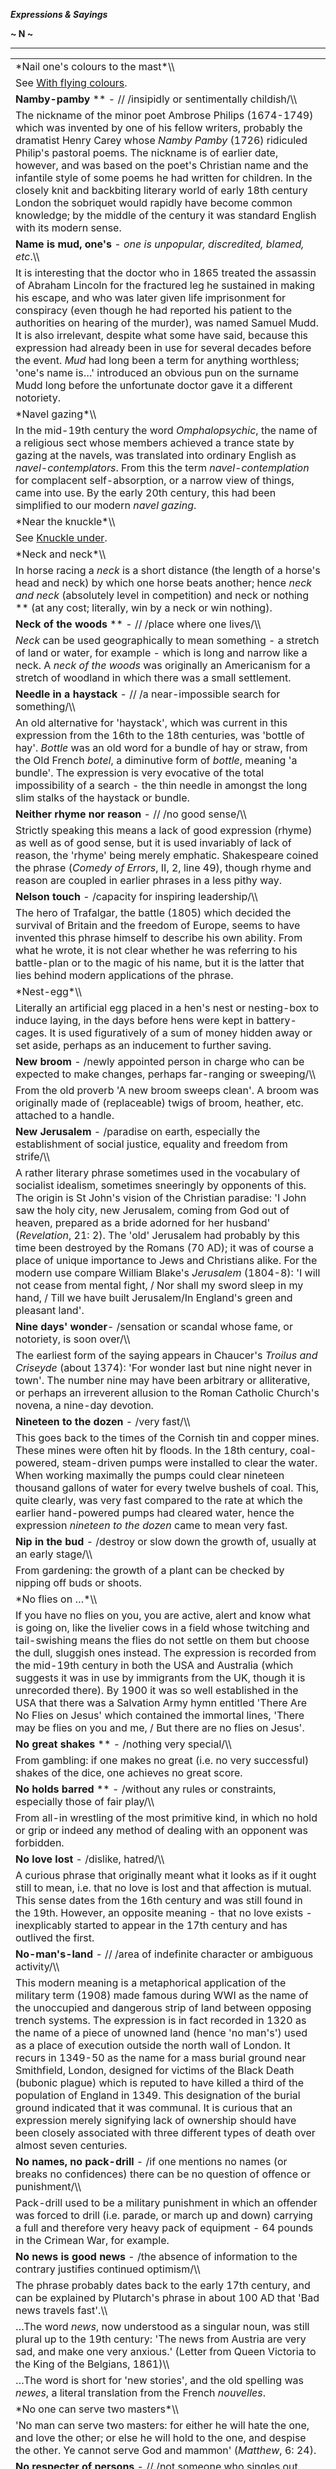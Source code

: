 */Expressions & Sayings/*

*~ N ~*

--------------

#+BEGIN_HTML
  <div align="center">
#+END_HTML

| *Nail one's colours to the mast*\\                                                                                                                                                                                                                                                                                                                                                                                                                                                                                                                                                                                                                                                                                                                                                                                                                                                                                                                              |
|  See [[http://users.tinyonline.co.uk/gswithenbank/sayingsw.htm#With%20flying%20colours][With flying colours]].                                                                                                                                                                                                                                                                                                                                                                                                                                                                                                                                                                                                                                                                                                                                                                                                                                                  |
| *Namby-pamby* ** - // /insipidly or sentimentally childish/\\                                                                                                                                                                                                                                                                                                                                                                                                                                                                                                                                                                                                                                                                                                                                                                                                                                                                                                   |
|  The nickname of the minor poet Ambrose Philips (1674-1749) which was invented by one of his fellow writers, probably the dramatist Henry Carey whose /Namby Pamby/ (1726) ridiculed Philip's pastoral poems. The nickname is of earlier date, however, and was based on the poet's Christian name and the infantile style of some poems he had written for children. In the closely knit and backbiting literary world of early 18th century London the sobriquet would rapidly have become common knowledge; by the middle of the century it was standard English with its modern sense.                                                                                                                                                                                                                                                                                                                                                                      |
| *Name is mud, one's* - /one is unpopular, discredited, blamed, etc/.\\                                                                                                                                                                                                                                                                                                                                                                                                                                                                                                                                                                                                                                                                                                                                                                                                                                                                                          |
|  It is interesting that the doctor who in 1865 treated the assassin of Abraham Lincoln for the fractured leg he sustained in making his escape, and who was later given life imprisonment for conspiracy (even though he had reported his patient to the authorities on hearing of the murder), was named Samuel Mudd. It is also irrelevant, despite what some have said, because this expression had already been in use for several decades before the event. /Mud/ had long been a term for anything worthless; 'one's name is...' introduced an obvious pun on the surname Mudd long before the unfortunate doctor gave it a different notoriety.                                                                                                                                                                                                                                                                                                          |
| *Navel gazing*\\                                                                                                                                                                                                                                                                                                                                                                                                                                                                                                                                                                                                                                                                                                                                                                                                                                                                                                                                                |
|  In the mid-19th century the word /Omphalopsychic/, the name of a religious sect whose members achieved a trance state by gazing at the navels, was translated into ordinary English as /navel-contemplators/. From this the term /navel-contemplation/ for complacent self-absorption, or a narrow view of things, came into use. By the early 20th century, this had been simplified to our modern /navel gazing/.                                                                                                                                                                                                                                                                                                                                                                                                                                                                                                                                            |
| *Near the knuckle*\\                                                                                                                                                                                                                                                                                                                                                                                                                                                                                                                                                                                                                                                                                                                                                                                                                                                                                                                                            |
|  See [[http://users.tinyonline.co.uk/gswithenbank/sayingsk.htm#Knuckle%20under][Knuckle under]].                                                                                                                                                                                                                                                                                                                                                                                                                                                                                                                                                                                                                                                                                                                                                                                                                                                                |
| *Neck and neck*\\                                                                                                                                                                                                                                                                                                                                                                                                                                                                                                                                                                                                                                                                                                                                                                                                                                                                                                                                               |
|  In horse racing a /neck/ is a short distance (the length of a horse's head and neck) by which one horse beats another; hence /neck and neck/ (absolutely level in competition) and neck or nothing ** (at any cost; literally, win by a neck or win nothing).                                                                                                                                                                                                                                                                                                                                                                                                                                                                                                                                                                                                                                                                                                  |
| *Neck of the woods* ** - // /place where one lives/\\                                                                                                                                                                                                                                                                                                                                                                                                                                                                                                                                                                                                                                                                                                                                                                                                                                                                                                           |
|  /Neck/ can be used geographically to mean something - a stretch of land or water, for example - which is long and narrow like a neck. A /neck of the woods/ was originally an Americanism for a stretch of woodland in which there was a small settlement.                                                                                                                                                                                                                                                                                                                                                                                                                                                                                                                                                                                                                                                                                                     |
| *Needle in a haystack* - // /a near-impossible search for something/\\                                                                                                                                                                                                                                                                                                                                                                                                                                                                                                                                                                                                                                                                                                                                                                                                                                                                                          |
|  An old alternative for 'haystack', which was current in this expression from the 16th to the 18th centuries, was 'bottle of hay'. /Bottle/ was an old word for a bundle of hay or straw, from the Old French /botel/, a diminutive form of /bottle/, meaning 'a bundle'. The expression is very evocative of the total impossibility of a search - the thin needle in amongst the long slim stalks of the haystack or bundle.                                                                                                                                                                                                                                                                                                                                                                                                                                                                                                                                  |
| *Neither rhyme nor reason* - // /no good sense/\\                                                                                                                                                                                                                                                                                                                                                                                                                                                                                                                                                                                                                                                                                                                                                                                                                                                                                                               |
|  Strictly speaking this means a lack of good expression (rhyme) as well as of good sense, but it is used invariably of lack of reason, the 'rhyme' being merely emphatic. Shakespeare coined the phrase (/Comedy of Errors/, II, 2, line 49), though rhyme and reason are coupled in earlier phrases in a less pithy way.                                                                                                                                                                                                                                                                                                                                                                                                                                                                                                                                                                                                                                       |
| *Nelson touch* - /capacity for inspiring leadership/\\                                                                                                                                                                                                                                                                                                                                                                                                                                                                                                                                                                                                                                                                                                                                                                                                                                                                                                          |
|  The hero of Trafalgar, the battle (1805) which decided the survival of Britain and the freedom of Europe, seems to have invented this phrase himself to describe his own ability. From what he wrote, it is not clear whether he was referring to his battle-plan or to the magic of his name, but it is the latter that lies behind modern applications of the phrase.                                                                                                                                                                                                                                                                                                                                                                                                                                                                                                                                                                                        |
| *Nest-egg*\\                                                                                                                                                                                                                                                                                                                                                                                                                                                                                                                                                                                                                                                                                                                                                                                                                                                                                                                                                    |
|  Literally an artificial egg placed in a hen's nest or nesting-box to induce laying, in the days before hens were kept in battery-cages. It is used figuratively of a sum of money hidden away or set aside, perhaps as an inducement to further saving.                                                                                                                                                                                                                                                                                                                                                                                                                                                                                                                                                                                                                                                                                                        |
| *New broom* - /newly appointed person in charge who can be expected to make changes, perhaps far-ranging or sweeping/\\                                                                                                                                                                                                                                                                                                                                                                                                                                                                                                                                                                                                                                                                                                                                                                                                                                         |
|  From the old proverb 'A new broom sweeps clean'. A broom was originally made of (replaceable) twigs of broom, heather, etc. attached to a handle.                                                                                                                                                                                                                                                                                                                                                                                                                                                                                                                                                                                                                                                                                                                                                                                                              |
| *New Jerusalem* - /paradise on earth, especially the establishment of social justice, equality and freedom from strife/\\                                                                                                                                                                                                                                                                                                                                                                                                                                                                                                                                                                                                                                                                                                                                                                                                                                       |
|  A rather literary phrase sometimes used in the vocabulary of socialist idealism, sometimes sneeringly by opponents of this. The origin is St John's vision of the Christian paradise: 'I John saw the holy city, new Jerusalem, coming from God out of heaven, prepared as a bride adorned for her husband' (/Revelation/, 21: 2). The 'old' Jerusalem had probably by this time been destroyed by the Romans (70 AD); it was of course a place of unique importance to Jews and Christians alike. For the modern use compare William Blake's /Jerusalem/ (1804-8): 'I will not cease from mental fight, / Nor shall my sword sleep in my hand, / Till we have built Jerusalem/In England's green and pleasant land'.                                                                                                                                                                                                                                          |
| *Nine days' wonder*- /sensation or scandal whose fame, or notoriety, is soon over/\\                                                                                                                                                                                                                                                                                                                                                                                                                                                                                                                                                                                                                                                                                                                                                                                                                                                                            |
|  The earliest form of the saying appears in Chaucer's /Troilus and Criseyde/ (about 1374): 'For wonder last but nine night never in town'. The number nine may have been arbitrary or alliterative, or perhaps an irreverent allusion to the Roman Catholic Church's novena, a nine-day devotion.                                                                                                                                                                                                                                                                                                                                                                                                                                                                                                                                                                                                                                                               |
| *Nineteen to the dozen* - /very fast/\\                                                                                                                                                                                                                                                                                                                                                                                                                                                                                                                                                                                                                                                                                                                                                                                                                                                                                                                         |
|  This goes back to the times of the Cornish tin and copper mines. These mines were often hit by floods. In the 18th century, coal-powered, steam-driven pumps were installed to clear the water. When working maximally the pumps could clear nineteen thousand gallons of water for every twelve bushels of coal. This, quite clearly, was very fast compared to the rate at which the earlier hand-powered pumps had cleared water, hence the expression /nineteen to the dozen/ came to mean very fast.                                                                                                                                                                                                                                                                                                                                                                                                                                                      |
| *Nip in the bud* - /destroy or slow down the growth of, usually at an early stage/\\                                                                                                                                                                                                                                                                                                                                                                                                                                                                                                                                                                                                                                                                                                                                                                                                                                                                            |
|  From gardening: the growth of a plant can be checked by nipping off buds or shoots.                                                                                                                                                                                                                                                                                                                                                                                                                                                                                                                                                                                                                                                                                                                                                                                                                                                                            |
| *No flies on ...*\\                                                                                                                                                                                                                                                                                                                                                                                                                                                                                                                                                                                                                                                                                                                                                                                                                                                                                                                                             |
|  If you have no flies on you, you are active, alert and know what is going on, like the livelier cows in a field whose twitching and tail-swishing means the flies do not settle on them but choose the dull, sluggish ones instead. The expression is recorded from the mid-19th century in both the USA and Australia (which suggests it was in use by immigrants from the UK, though it is unrecorded there). By 1900 it was so well established in the USA that there was a Salvation Army hymn entitled 'There Are No Flies on Jesus' which contained the immortal lines, 'There may be flies on you and me, / But there are no flies on Jesus'.                                                                                                                                                                                                                                                                                                           |
| *No great shakes* ** - /nothing very special/\\                                                                                                                                                                                                                                                                                                                                                                                                                                                                                                                                                                                                                                                                                                                                                                                                                                                                                                                 |
|  From gambling: if one makes no great (i.e. no very successful) shakes of the dice, one achieves no great score.                                                                                                                                                                                                                                                                                                                                                                                                                                                                                                                                                                                                                                                                                                                                                                                                                                                |
| *No holds barred* ** - /without any rules or constraints, especially those of fair play/\\                                                                                                                                                                                                                                                                                                                                                                                                                                                                                                                                                                                                                                                                                                                                                                                                                                                                      |
|  From all-in wrestling of the most primitive kind, in which no hold or grip or indeed any method of dealing with an opponent was forbidden.                                                                                                                                                                                                                                                                                                                                                                                                                                                                                                                                                                                                                                                                                                                                                                                                                     |
| *No love lost* - /dislike, hatred/\\                                                                                                                                                                                                                                                                                                                                                                                                                                                                                                                                                                                                                                                                                                                                                                                                                                                                                                                            |
|  A curious phrase that originally meant what it looks as if it ought still to mean, i.e. that no love is lost and that affection is mutual. This sense dates from the 16th century and was still found in the 19th. However, an opposite meaning - that no love exists - inexplicably started to appear in the 17th century and has outlived the first.                                                                                                                                                                                                                                                                                                                                                                                                                                                                                                                                                                                                         |
| *No-man's-land* - // /area of indefinite character or ambiguous activity/\\                                                                                                                                                                                                                                                                                                                                                                                                                                                                                                                                                                                                                                                                                                                                                                                                                                                                                     |
|  This modern meaning is a metaphorical application of the military term (1908) made famous during WWI as the name of the unoccupied and dangerous strip of land between opposing trench systems. The expression is in fact recorded in 1320 as the name of a piece of unowned land (hence 'no man's') used as a place of execution outside the north wall of London. It recurs in 1349-50 as the name for a mass burial ground near Smithfield, London, designed for victims of the Black Death (bubonic plague) which is reputed to have killed a third of the population of England in 1349. This designation of the burial ground indicated that it was communal. It is curious that an expression merely signifying lack of ownership should have been closely associated with three different types of death over almost seven centuries.                                                                                                                  |
| *No names, no pack-drill* - /if one mentions no names (or breaks no confidences) there can be no question of offence or punishment/\\                                                                                                                                                                                                                                                                                                                                                                                                                                                                                                                                                                                                                                                                                                                                                                                                                           |
|  Pack-drill used to be a military punishment in which an offender was forced to drill (i.e. parade, or march up and down) carrying a full and therefore very heavy pack of equipment - 64 pounds in the Crimean War, for example.                                                                                                                                                                                                                                                                                                                                                                                                                                                                                                                                                                                                                                                                                                                               |
| *No news is good news* - /the absence of information to the contrary justifies continued optimism/\\                                                                                                                                                                                                                                                                                                                                                                                                                                                                                                                                                                                                                                                                                                                                                                                                                                                            |
|  The phrase probably dates back to the early 17th century, and can be explained by Plutarch's phrase in about 100 AD that 'Bad news travels fast'.\\                                                                                                                                                                                                                                                                                                                                                                                                                                                                                                                                                                                                                                                                                                                                                                                                            |
|  ...The word /news/, now understood as a singular noun, was still plural up to the 19th century: 'The news from Austria are very sad, and make one very anxious.' (Letter from Queen Victoria to the King of the Belgians, 1861)\\                                                                                                                                                                                                                                                                                                                                                                                                                                                                                                                                                                                                                                                                                                                              |
|  ...The word is short for 'new stories', and the old spelling was /newes/, a literal translation from the French /nouvelles/.                                                                                                                                                                                                                                                                                                                                                                                                                                                                                                                                                                                                                                                                                                                                                                                                                                   |
| *No one can serve two masters*\\                                                                                                                                                                                                                                                                                                                                                                                                                                                                                                                                                                                                                                                                                                                                                                                                                                                                                                                                |
|  'No man can serve two masters: for either he will hate the one, and love the other; or else he will hold to the one, and despise the other. Ye cannot serve God and mammon' (/Matthew/, 6: 24).                                                                                                                                                                                                                                                                                                                                                                                                                                                                                                                                                                                                                                                                                                                                                                |
| *No respecter of persons* - // /not someone who singles out people for unduly favourable attention (e.g. out of respect for their wealth or position)/\\                                                                                                                                                                                                                                                                                                                                                                                                                                                                                                                                                                                                                                                                                                                                                                                                        |
|  A quotation from /The Acts of the Apostles/, 10: 34-5: 'God is no respecter of persons: But in every nation he that feareth him, and worketh righteousness, is accepted with him'.                                                                                                                                                                                                                                                                                                                                                                                                                                                                                                                                                                                                                                                                                                                                                                             |
| *No strings attached*\\                                                                                                                                                                                                                                                                                                                                                                                                                                                                                                                                                                                                                                                                                                                                                                                                                                                                                                                                         |
|  A string means, among other things, a cord for leading an animal, especially a horse, and is therefore found in a number of expressions having to do with the exercise of control. They include no strings attached ** (without restrictions), string along (join the 'string' of horses, i.e. accompany, often reluctantly; mislead), and possibly pull strings (exercise influence), though the latter may derive from puppetry. 'String' is also short for /bowstring/: to have more than one string to (i.e. for) one's bow, a sensible precaution for archers, is to have more than one expedient, including a second string, s second resource in case the first should fail. Holding the purse-strings (controlling expenditure) is a reminder of the days when a purse was a small bag, the neck of which was held tight by a drawstring. See also [[http://users.tinyonline.co.uk/gswithenbank/sayingso.htm#On%20a%20shoestring][on a shoestring]].   |
| *Nod is as good as a wink, a*\\                                                                                                                                                                                                                                                                                                                                                                                                                                                                                                                                                                                                                                                                                                                                                                                                                                                                                                                                 |
|  A catchphrase acknowledging that a hint has been understood. Oddly enough, the original sense was the opposite: 'a nod is as good as a wink to a blind horse' means that whatever sort of hint one may give, whether a nod of agreement or a more secret wink of complicity, some people are unable to understand it.                                                                                                                                                                                                                                                                                                                                                                                                                                                                                                                                                                                                                                          |
| *Nodding acquaintance* - /something or someone one knows only slightly/\\                                                                                                                                                                                                                                                                                                                                                                                                                                                                                                                                                                                                                                                                                                                                                                                                                                                                                       |
|  In the days when manners were more formal, someone you had been introduced to, but did not really know, would be recognised with a nod, rather than with a more complicated form of recognition such as a bow or curtsey. /Nodding acquaintance/ in this sense is recorded from the early 19th century, but it does not seem to have been used of things until the later part of the century or the beginning of the next.                                                                                                                                                                                                                                                                                                                                                                                                                                                                                                                                     |
| *Nose to the grindstone* - /keep one(self) working hard/\\                                                                                                                                                                                                                                                                                                                                                                                                                                                                                                                                                                                                                                                                                                                                                                                                                                                                                                      |
|  The original meaning, some of the flavour of which survives in its current one, was to keep someone punished or oppressed. A grindstone used to be a common punishment - a revolving stone disc used for sharpening tools, knives, etc. - and the effect of this on the nose can be easily imagined.                                                                                                                                                                                                                                                                                                                                                                                                                                                                                                                                                                                                                                                           |
| *Nosey parker* ** - /prying person/\\                                                                                                                                                                                                                                                                                                                                                                                                                                                                                                                                                                                                                                                                                                                                                                                                                                                                                                                           |
|  /Nosey/ has a long history as a nickname for a person with a prominent nose and as an informal adjective applied to an inquisitive person who pokes their nose into other people's business in order to get a closer look at it. /Parker/ seems to have been added in the 1900s with the appearance of a character on a comic postcard who was named Nosey Parker. Perhaps Parker was chosen arbitrarily as the character's surname, or perhaps it comes from the dialect word 'pawk' (be inquisitive) or from /parker/, an old word for park-keeper, a person better placed than most for spying on what people get up to.\\                                                                                                                                                                                                                                                                                                                                  |
|  ...The traditional explanation that the name originated with Matthew Parker, Archbishop of Canterbury in Queen Elizabeth I's day and a zealous inquisitor, fails to take into account that there is no record of the term either in his lifetime or during more than 300 years following his death.                                                                                                                                                                                                                                                                                                                                                                                                                                                                                                                                                                                                                                                            |
| *Not a cat in hell's chance*\\                                                                                                                                                                                                                                                                                                                                                                                                                                                                                                                                                                                                                                                                                                                                                                                                                                                                                                                                  |
|  See [[http://users.tinyonline.co.uk/gswithenbank/sayingsc.htm#Cat%20among%20the%20pigeons][Cat among the pigeons]].                                                                                                                                                                                                                                                                                                                                                                                                                                                                                                                                                                                                                                                                                                                                                                                                                                            |
| *Not a dog's chance*\\                                                                                                                                                                                                                                                                                                                                                                                                                                                                                                                                                                                                                                                                                                                                                                                                                                                                                                                                          |
|  See [[http://users.tinyonline.co.uk/gswithenbank/sayingsd.htm#Dog's%20life][Dog's life]].                                                                                                                                                                                                                                                                                                                                                                                                                                                                                                                                                                                                                                                                                                                                                                                                                                                                      |
| *Not a patch on* ** - /nowhere near as good as/\\                                                                                                                                                                                                                                                                                                                                                                                                                                                                                                                                                                                                                                                                                                                                                                                                                                                                                                               |
|  A not very intelligible variant of an older and clearer expression 'but as [i.e. no more than] a patch on', meaning 'inferior to'. The idea is that a patch is inferior in that it spoils a garment.                                                                                                                                                                                                                                                                                                                                                                                                                                                                                                                                                                                                                                                                                                                                                           |
| *Not a sausage* - // /nothing at all/\\                                                                                                                                                                                                                                                                                                                                                                                                                                                                                                                                                                                                                                                                                                                                                                                                                                                                                                                         |
|  This comes from Cockney rhyming slang for cash: sausage and mash = cash; not a sausage = no cash = nothing.                                                                                                                                                                                                                                                                                                                                                                                                                                                                                                                                                                                                                                                                                                                                                                                                                                                    |
| *Not as black as one is painted* - /not as bad as one's reputation suggests/\\                                                                                                                                                                                                                                                                                                                                                                                                                                                                                                                                                                                                                                                                                                                                                                                                                                                                                  |
|  From the proverbial 'The devil is not as black as he is painted', which may be a literal reference to medieval painting or a more general one to his association with the traditional colour of evil, falsehood and error.                                                                                                                                                                                                                                                                                                                                                                                                                                                                                                                                                                                                                                                                                                                                     |
| *Not care/give a rap* - /not care in the least/\\                                                                                                                                                                                                                                                                                                                                                                                                                                                                                                                                                                                                                                                                                                                                                                                                                                                                                                               |
|  The original /rap/ was a virtually worthless counterfeit halfpenny coin in 18th century Ireland. Its name seems to have been an abbreviation of an Irish word.                                                                                                                                                                                                                                                                                                                                                                                                                                                                                                                                                                                                                                                                                                                                                                                                 |
| *Not cricket* - /unfair/\\                                                                                                                                                                                                                                                                                                                                                                                                                                                                                                                                                                                                                                                                                                                                                                                                                                                                                                                                      |
|  Versions of cricket go back to the Middle Ages but the game became established in the 18th century when the first recognisably modern matches were played and rules were established. The game has always been synonymous with gentlemanly conduct and fair play because of its leisurely nature and strong amateur tradition.                                                                                                                                                                                                                                                                                                                                                                                                                                                                                                                                                                                                                                 |
| *Not enough room to swing a cat* - /insufficient space; crowded conditions/\\                                                                                                                                                                                                                                                                                                                                                                                                                                                                                                                                                                                                                                                                                                                                                                                                                                                                                   |
|  The cat here is commonly said to be the cat o' nine tails formerly used to administer corporal punishment on board ship. It had nine lengths of knotted cord, each about 18 inches long, fixed to the end of a short length of thicker rope acting as a handle. Ample space was needed if this was to be swung with maximum effect. Perhaps its name came from the scratch-like weals it left.\\                                                                                                                                                                                                                                                                                                                                                                                                                                                                                                                                                               |
|  ...However, the expression was in use a hundred years before this particularly nasty punishment was rife and an explanation no less horrific is the more likely one for its origin. It seems that it was not uncommon in the 16th century to put a cat inside a sack of some sort and then string it up as a moving target for archery practice -Shakespeare refers to the practice in /Much Ado about Nothing/. /Not enough room to swing a cat/, therefore, meant that there was not enough space available for this activity.                                                                                                                                                                                                                                                                                                                                                                                                                               |
| *Not fit to hold a candle to* - /person much inferior to or not to be compared with another/\\                                                                                                                                                                                                                                                                                                                                                                                                                                                                                                                                                                                                                                                                                                                                                                                                                                                                  |
|  The phrase originated at a time when holding a candle to (i.e. for) a person was the task of a servant, lighting the householder's way from one part of the residence to another, for instance. Hence the modern sense of inferiority.                                                                                                                                                                                                                                                                                                                                                                                                                                                                                                                                                                                                                                                                                                                         |
| *Not on your nellie* - /not by any means/\\                                                                                                                                                                                                                                                                                                                                                                                                                                                                                                                                                                                                                                                                                                                                                                                                                                                                                                                     |
|  This comes from Cockney rhyming slang. /Nellie/ is part of Nellie Duff, rhyming slang for 'puff' which, in turn is slang for 'breath'; i.e. life itself. Thus, the whole expression originally meant 'not on your life'.                                                                                                                                                                                                                                                                                                                                                                                                                                                                                                                                                                                                                                                                                                                                       |
| *Not one's pigeon*\\                                                                                                                                                                                                                                                                                                                                                                                                                                                                                                                                                                                                                                                                                                                                                                                                                                                                                                                                            |
|  See [[http://users.tinyonline.co.uk/gswithenbank/sayingsp.htm#Pidgin%20English][Pidgin English]].                                                                                                                                                                                                                                                                                                                                                                                                                                                                                                                                                                                                                                                                                                                                                                                                                                                              |
| *Not set the Thames on fire* - /do nothing notable in life/\\                                                                                                                                                                                                                                                                                                                                                                                                                                                                                                                                                                                                                                                                                                                                                                                                                                                                                                   |
|  An English version of a similar Latin tag about the Tiber. There are also French and German versions referring to the Seine and the Rhine. Some authorities offer an explanation in terms of a pun on an obsolete word 'temse'; this appears to be guesswork.                                                                                                                                                                                                                                                                                                                                                                                                                                                                                                                                                                                                                                                                                                  |
| *Not to be sneezed at* ** - /not to be underrated or treated lightly/\\                                                                                                                                                                                                                                                                                                                                                                                                                                                                                                                                                                                                                                                                                                                                                                                                                                                                                         |
|  Taking snuff may induce sneezing. 'Snuff' also used to be a word for anything of little value, so anything of greater value was 'not snuff', i.e. not a sneezing matter.                                                                                                                                                                                                                                                                                                                                                                                                                                                                                                                                                                                                                                                                                                                                                                                       |
| *Not to mince matters/one's words* - /speak bluntly/\\                                                                                                                                                                                                                                                                                                                                                                                                                                                                                                                                                                                                                                                                                                                                                                                                                                                                                                          |
|  An image from the mincing of meat to make it easier to swallow or more digestible.                                                                                                                                                                                                                                                                                                                                                                                                                                                                                                                                                                                                                                                                                                                                                                                                                                                                             |
| *Not worth a plugged nickel* - /completely worthless/\\                                                                                                                                                                                                                                                                                                                                                                                                                                                                                                                                                                                                                                                                                                                                                                                                                                                                                                         |
|  This expression first appeared in print about 1912, although it is safe to assume /plugged nickel/, along with the similar /plugged/ /quarter/ and /plugged peso/, were in common usage long before this time. To /plug/ a coin means to remove its centre, usually because the coin is made of precious metal such as gold or silver, and to replace the missing part with a cheaper metal /plug/. The valuable metal thus obtained can then be used as another kind of currency. The nickel, being such a low denomination coin, and made of a lowly copper-nickel alloy, is of not much worth to begin with; to plug it makes it even more worthless. Hence the expression.                                                                                                                                                                                                                                                                                 |
| *Not worth a tinker's damn/cuss* - /worthless/\\                                                                                                                                                                                                                                                                                                                                                                                                                                                                                                                                                                                                                                                                                                                                                                                                                                                                                                                |
|  Also not give a tinker's damn/cuss (not care in the slightest). /Cuss/ is modern (mid-19th century American) for 'curse'. 'Not worth a curse/damn' is very old and means that anything so called is so worthless as not to justify even the expenditure of breath to swear at it. /Tinker's/ was added later for emphasis: tinkers were usually itinerant menders of pots and pans whose position in society, like their language, was low.\\                                                                                                                                                                                                                                                                                                                                                                                                                                                                                                                  |
|  ...It has been suggested that the term comes from the tinker's custom of blocking up a hole in the article he was mending with a pellet of bread, thus making a 'dam', or plug, that would hold the molten solder. This pellet was discarded as unreusable when the job was finished. So, a /tinker's dam/ is a useless or negligible thing. However, the present spelling of /damn/ alludes to its meaning as a curse or oath, therefore, this is probably just another of those fanciful stories that become attached to old sayings of this type.                                                                                                                                                                                                                                                                                                                                                                                                           |
| *Notch up (a score, etc)*\\                                                                                                                                                                                                                                                                                                                                                                                                                                                                                                                                                                                                                                                                                                                                                                                                                                                                                                                                     |
|  See [[http://users.tinyonline.co.uk/gswithenbank/sayingss.htm#Settle%20a%20score][Settle a score]].                                                                                                                                                                                                                                                                                                                                                                                                                                                                                                                                                                                                                                                                                                                                                                                                                                                            |
| *Nudge, nudge, wink, wink*\\                                                                                                                                                                                                                                                                                                                                                                                                                                                                                                                                                                                                                                                                                                                                                                                                                                                                                                                                    |
|  This expression, often accompanied by appropriate actions, and used to indicate that there is some form of sexual innuendo or hidden reference in something that has been said, came into common use influenced by a sketch by Eric Idle in the TV series /Monty Python's Flying Circus./                                                                                                                                                                                                                                                                                                                                                                                                                                                                                                                                                                                                                                                                      |
| *Number is up, one's* ** - /one is doomed, ruined, finished; one is dead or about to die/\\                                                                                                                                                                                                                                                                                                                                                                                                                                                                                                                                                                                                                                                                                                                                                                                                                                                                     |
|  Taken into general use from military slang, the /number/ being one's personal, official military number always used with one's name and rank for identification. In military terms, /one's number/ is virtually synonymous with one's existence; if that is /up/ it is over (as in 'the game is up'). There is a similar military phrase 'lose one's number' (die).                                                                                                                                                                                                                                                                                                                                                                                                                                                                                                                                                                                            |

#+BEGIN_HTML
  </div>
#+END_HTML

#+BEGIN_HTML
  <div align="center">
#+END_HTML

| << [[http://users.tinyonline.co.uk/gswithenbank/sayingsm.htm][M]]   | [[http://users.tinyonline.co.uk/gswithenbank/sayindex.htm][Main Index]]   | [[http://users.tinyonline.co.uk/gswithenbank/sayingso.htm][O]] >>   |

#+BEGIN_HTML
  </div>
#+END_HTML

--------------

[[http://users.tinyonline.co.uk/gswithenbank/welcome.htm][Home]] ~
[[http://users.tinyonline.co.uk/gswithenbank/stories.htm][The Stories]]
~ [[http://users.tinyonline.co.uk/gswithenbank/divert.htm][Diversions]]
~ [[http://users.tinyonline.co.uk/gswithenbank/links.htm][Links]] ~
[[http://users.tinyonline.co.uk/gswithenbank/contact.htm][Contact]]

#+BEGIN_HTML
  <div id="diigo-chrome-installed" style="display: none;">
#+END_HTML

#+BEGIN_HTML
  </div>
#+END_HTML

#+BEGIN_HTML
  <div id="diigolet-notice" class="diigolet notice"
  style="display: none;">
#+END_HTML

#+BEGIN_HTML
  <div>
#+END_HTML

* *
Ok, done!

<<close>>

#+BEGIN_HTML
  </div>
#+END_HTML

#+BEGIN_HTML
  </div>
#+END_HTML

#+BEGIN_HTML
  <div id="diigolet-dlg-sticky" class="diigolet diigoletFN yellow"
  style="position: absolute; left: 100px; top: 100px; display: none;">
#+END_HTML

#+BEGIN_HTML
  <div id="diigolet-dlg-sticky-top" class="_dragHandle"
  style="cursor: move;">
#+END_HTML

<<diigolet-dlg-sticky-close>><<diigolet-dlg-sticky-color>>

#+BEGIN_HTML
  <div id="diigolet-dlg-sticky-currentColor" title="change color">
#+END_HTML

#+BEGIN_HTML
  </div>
#+END_HTML

#+BEGIN_HTML
  <div id="diigolet-dlg-sticky-colorPicker">
#+END_HTML

**********

#+BEGIN_HTML
  </div>
#+END_HTML

<<diigolet-dlg-sticky-addTab>>

#+BEGIN_HTML
  </div>
#+END_HTML

#+BEGIN_HTML
  <div id="diigolet-dlg-sticky-content" class="private">
#+END_HTML

#+BEGIN_HTML
  <div id="diigolet-dlg-sticky-switcher">
#+END_HTML

**Private**Group

#+BEGIN_HTML
  </div>
#+END_HTML

#+BEGIN_HTML
  <div class="FN-content-wrapper private">
#+END_HTML

#+BEGIN_HTML
  <div id="FN-content-footer">
#+END_HTML

#+BEGIN_HTML
  <div id="editDone">
#+END_HTML

**<<FN-private-datetime>>

#+BEGIN_HTML
  </div>
#+END_HTML

#+BEGIN_HTML
  <div id="editing">
#+END_HTML

[[javascript:void(0)][Save]][[javascript:void(0)][Cancel]]

#+BEGIN_HTML
  </div>
#+END_HTML

#+BEGIN_HTML
  </div>
#+END_HTML

#+BEGIN_HTML
  </div>
#+END_HTML

#+BEGIN_HTML
  <div class="FN-content-wrapper group">
#+END_HTML

#+BEGIN_HTML
  <div>
#+END_HTML

#+BEGIN_HTML
  <div id="FN-group-content-nav">
#+END_HTML

+Share to a new group**

#+BEGIN_HTML
  <div id="FN-group-menu">
#+END_HTML

-  

   #+BEGIN_HTML
     <div id="FN-group-share-new">
   #+END_HTML

   #+BEGIN_HTML
     </div>
   #+END_HTML

   +Share to a new group

#+BEGIN_HTML
  </div>
#+END_HTML

#+BEGIN_HTML
  </div>
#+END_HTML

#+BEGIN_HTML
  <div id="FN-post-form">
#+END_HTML

#+BEGIN_HTML
  <div>
#+END_HTML

#+BEGIN_HTML
  </div>
#+END_HTML

#+BEGIN_HTML
  <div>
#+END_HTML

Post
[[javascript:void(0)][Cancel]]

#+BEGIN_HTML
  </div>
#+END_HTML

#+BEGIN_HTML
  </div>
#+END_HTML

#+BEGIN_HTML
  <div id="FN-group-content">
#+END_HTML

#+BEGIN_HTML
  <div id="FN-group-content-container">
#+END_HTML

#+BEGIN_HTML
  </div>
#+END_HTML

#+BEGIN_HTML
  <div id="FN-group-content-postform">
#+END_HTML

#+BEGIN_HTML
  <div class="post-action">
#+END_HTML

Post
[[javascript:void(0)][Cancel]]

#+BEGIN_HTML
  </div>
#+END_HTML

#+BEGIN_HTML
  </div>
#+END_HTML

#+BEGIN_HTML
  </div>
#+END_HTML

#+BEGIN_HTML
  </div>
#+END_HTML

#+BEGIN_HTML
  </div>
#+END_HTML

#+BEGIN_HTML
  </div>
#+END_HTML

#+BEGIN_HTML
  </div>
#+END_HTML

#+BEGIN_HTML
  <div id="diigolet-csm" class="yellow"
  style="position: absolute; display: none;">
#+END_HTML

#+BEGIN_HTML
  <div id="diigolet-csm-research-mode">
#+END_HTML

#+BEGIN_HTML
  </div>
#+END_HTML

#+BEGIN_HTML
  <div id="diigolet-csm-highlight-wrapper" class="csm-btn">
#+END_HTML

[[javascript:void(0);][]]

#+BEGIN_HTML
  <div class="diigolet-csm-color small hidden">
#+END_HTML

#+BEGIN_HTML
  </div>
#+END_HTML

#+BEGIN_HTML
  </div>
#+END_HTML

#+BEGIN_HTML
  <div id="diigolet-csm-highlightAndComment-wrapper" class="csm-btn">
#+END_HTML

[[javascript:void(0);][]]

#+BEGIN_HTML
  <div class="diigolet-csm-color small hidden">
#+END_HTML

#+BEGIN_HTML
  </div>
#+END_HTML

#+BEGIN_HTML
  </div>
#+END_HTML

[[javascript:void(0);][]]

#+BEGIN_HTML
  </div>
#+END_HTML

#+BEGIN_HTML
  <div id="diigo-image-clipper" style="position: absolute;">
#+END_HTML

#+BEGIN_HTML
  <div id="diigo-image-menu">
#+END_HTML

#+BEGIN_HTML
  <div id="diigo-logo">
#+END_HTML

#+BEGIN_HTML
  </div>
#+END_HTML

#+BEGIN_HTML
  <div id="diigo-save-and-tag" class="diigo-action"
  title="Tag as a stand-alone item">
#+END_HTML

#+BEGIN_HTML
  </div>
#+END_HTML

#+BEGIN_HTML
  <div id="diigo-attach" class="diigo-action"
  title="Attach it to the page URL">
#+END_HTML

#+BEGIN_HTML
  </div>
#+END_HTML

#+BEGIN_HTML
  </div>
#+END_HTML

#+BEGIN_HTML
  </div>
#+END_HTML
